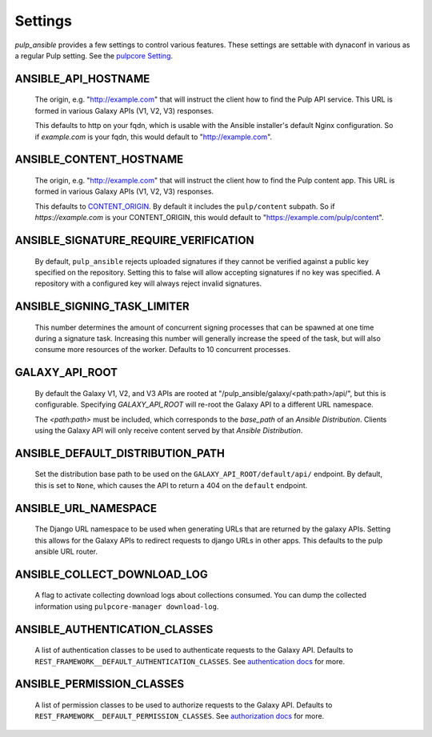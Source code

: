 Settings
========

`pulp_ansible` provides a few settings to control various features. These settings are settable
with dynaconf in various as a regular Pulp setting. See the `pulpcore Setting <https://docs.
pulpproject.org/en/3.0/nightly/installation/configuration.html#configuration>`_.


ANSIBLE_API_HOSTNAME
^^^^^^^^^^^^^^^^^^^^
   The origin, e.g. "http://example.com" that will instruct the client how to find the Pulp API
   service. This URL is formed in various Galaxy APIs (V1, V2, V3) responses.

   This defaults to http on your fqdn, which is usable with the Ansible installer's default Nginx
   configuration. So if `example.com` is your fqdn, this would default to "http://example.com".


ANSIBLE_CONTENT_HOSTNAME
^^^^^^^^^^^^^^^^^^^^^^^^

   The origin, e.g. "http://example.com" that will instruct the client how to find the Pulp content
   app. This URL is formed in various Galaxy APIs (V1, V2, V3) responses.

   This defaults to `CONTENT_ORIGIN <https://docs.pulpproject.org/pulpcore/settings.html?#content-origin>`_.
   By default it includes the ``pulp/content`` subpath. So if `https://example.com` is your
   CONTENT_ORIGIN, this would default to "https://example.com/pulp/content".


ANSIBLE_SIGNATURE_REQUIRE_VERIFICATION
^^^^^^^^^^^^^^^^^^^^^^^^^^^^^^^^^^^^^^

   By default, ``pulp_ansible`` rejects uploaded signatures if they cannot be verified against a
   public key specified on the repository. Setting this to false will allow accepting signatures
   if no key was specified. A repository with a configured key will always reject invalid
   signatures.


ANSIBLE_SIGNING_TASK_LIMITER
^^^^^^^^^^^^^^^^^^^^^^^^^^^^

   This number determines the amount of concurrent signing processes that can be spawned at one time
   during a signature task. Increasing this number will generally increase the speed of the task, but
   will also consume more resources of the worker. Defaults to 10 concurrent processes.


GALAXY_API_ROOT
^^^^^^^^^^^^^^^

   By default the Galaxy V1, V2, and V3 APIs are rooted at
   "/pulp_ansible/galaxy/<path:path>/api/", but this is configurable. Specifying `GALAXY_API_ROOT`
   will re-root the Galaxy API to a different URL namespace.

   The `<path:path>` must be included, which corresponds to the `base_path` of an
   `Ansible Distribution`. Clients using the Galaxy API will only receive content served by that
   `Ansible Distribution`.


ANSIBLE_DEFAULT_DISTRIBUTION_PATH
^^^^^^^^^^^^^^^^^^^^^^^^^^^^^^^^^

   Set the distribution base path to be used on the ``GALAXY_API_ROOT/default/api/`` endpoint.
   By default, this is set to ``None``, which causes the API to return a 404 on the ``default``
   endpoint.


ANSIBLE_URL_NAMESPACE
^^^^^^^^^^^^^^^^^^^^^

   The Django URL namespace to be used when generating URLs that are returned by the galaxy
   APIs. Setting this allows for the Galaxy APIs to redirect requests to django URLs in other apps.
   This defaults to the pulp ansible URL router.


ANSIBLE_COLLECT_DOWNLOAD_LOG
^^^^^^^^^^^^^^^^^^^^^^^^^^^^

   A flag to activate collecting download logs about collections consumed. You can dump the
   collected information using ``pulpcore-manager download-log``.


ANSIBLE_AUTHENTICATION_CLASSES
^^^^^^^^^^^^^^^^^^^^^^^^^^^^^^

   A list of authentication classes to be used to authenticate requests to the Galaxy API. Defaults
   to ``REST_FRAMEWORK__DEFAULT_AUTHENTICATION_CLASSES``. See `authentication docs
   <https://www.django-rest-framework.org/api-guide/authentication/#api-reference>`_ for more.


ANSIBLE_PERMISSION_CLASSES
^^^^^^^^^^^^^^^^^^^^^^^^^^

   A list of permission classes to be used to authorize requests to the Galaxy API. Defaults to
   ``REST_FRAMEWORK__DEFAULT_PERMISSION_CLASSES``. See `authorization docs
   <https://www.django-rest-framework.org/api-guide/permissions/#api-reference>`_ for more.